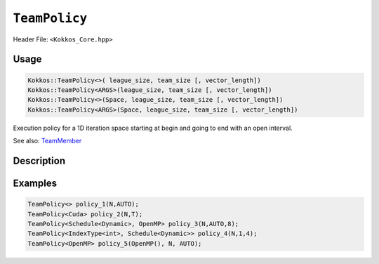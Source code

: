 ``TeamPolicy``
==============

.. role:: cpp(code)
    :language: cpp

Header File: ``<Kokkos_Core.hpp>``

Usage
-----

.. code-block:: cpp

    Kokkos::TeamPolicy<>( league_size, team_size [, vector_length])
    Kokkos::TeamPolicy<ARGS>(league_size, team_size [, vector_length])
    Kokkos::TeamPolicy<>(Space, league_size, team_size [, vector_length])
    Kokkos::TeamPolicy<ARGS>(Space, league_size, team_size [, vector_length])

Execution policy for a 1D iteration space starting at begin and going to end with an open interval.

See also: `TeamMember <TeamHandleConcept.html>`_

Description
-----------

.. cpp:class:: template<class ...Args> TeamPolicy

   .. rubric:: Template Arguments

   Valid template arguments for TeamPolicy are described `here <../Execution-Policies.html#common-arguments-for-all-execution-policies>`_

   .. rubric:: Public nested typedefs

   .. cpp:type:: execution_space
   .. cpp:type:: schedule_type
   .. cpp:type:: work_tag
   .. cpp:type:: index_type
   .. cpp:type:: iteration_pattern
   .. cpp:type:: launch_bounds
   .. cpp:type:: member_type


   .. rubric:: Constructors

   .. cpp:function:: TeamPolicy()

      Default constructor uninitialized policy.

   .. cpp:function:: TeamPolicy(const TeamPolicy&) = default;

      Copy constructor

   .. cpp:function:: TeamPolicy(TeamPolicy&&) = default;

      Move constructor

   .. cpp:function:: TeamPolicy(index_type league_size, index_type team_size, index_type vector_length=1)

      Request to launch ``league_size`` work items, each of which is assigned to a team of threads
      with ``team_size`` threads, using a vector length of ``vector_length``. If the team size is not possible when
      calling a parallel policy, that kernel launch may throw.

   .. cpp:function:: TeamPolicy(index_type league_size, Impl::AUTO_t, index_type vector_length=1)

      Request to launch ``league_size`` work items, each of which is assigned to a team of threads of a
      size determined by Kokkos, using a vector length of ``vector_length``. The team size may be determined
      lazily at launch time, taking into account properties of the functor.

   .. cpp:function:: TeamPolicy(execution_space space, index_type league_size, index_type team_size, index_type vector_length=1)

      Request to launch ``league_size`` work items, each of which is assigned to a team of threads with ``team_size`` threads,
      using a vector length of ``vector_length``. If the team size is not possible when calling a parallel policy,
      that kernel launch may throw. Use the provided execution space instance during a kernel launch.

   .. cpp:function:: TeamPolicy(execution_space space, index_type league_size, Impl::AUTO_t, index_type vector_length=1)

      Request to launch ``league_size`` work items, each of which is assigned to a team of threads of a size determined by Kokkos,
      using a vector length of ``vector_length``. The team size may be determined lazily at launch time, taking into
      account properties of the functor. Use the provided execution space instance during a kernel launch.

   .. rubric:: Runtime Settings

   .. cpp:function:: inline TeamPolicy& set_chunk_size(int chunk);

      Set the chunk size. Each physical team of threads will get assigned ``chunk`` consecutive teams. Default is 1.

      Returns: reference to ``*this``

   .. cpp:function:: inline TeamPolicy& set_scratch_size(const int& level, const Impl::PerTeamValue& per_team);

   .. cpp:function:: inline TeamPolicy& set_scratch_size(const int& level, const Impl::PerThreadValue& per_thread);

   .. cpp:function:: inline TeamPolicy& set_scratch_size(const int& level, const Impl::PerTeamValue& per_team, const Impl::PerThreadValue& per_thread);

   .. cpp:function:: inline TeamPolicy& set_scratch_size(const int& level, const Impl::PerThreadValue& per_thread, const Impl::PerTeamValue& per_team);

      Set the per team and per thread scratch size.

      - ``level``: set the storage level. 0 is closest cache. 1 is closest storage (e.g. high bandwidth memory)

      - ``per_team``: wrapper for the per team size of scratch in bytes. Returned by the function ``PerTeam(int)``.

      - ``per_thread``: wrapper for the per thread size of scratch in bytes. Returned by the function ``PerThread(int)``.

      One can set the scratch size for level 0 and 1 independently by calling the function twice. Subsequent calls with the same level overwrite the previous value.
      Returns: reference to ``*this``

   .. rubric:: Query Limits of Runtime Settings

   .. _parallelFor: ../parallel-dispatch/parallel_for.html

   .. |parallelFor| replace:: :cpp:func:`parallel_for`

   .. _parallelReduce: ../parallel-dispatch/parallel_reduce.html

   .. |parallelReduce| replace:: :cpp:func:`parallel_reduce`

   .. cpp:function:: template<class FunctorType> int team_size_max(const FunctorType& f, const ParallelForTag&) const;

   .. cpp:function:: template<class FunctorType> int team_size_max(const FunctorType& f, const ParallelReduceTag&) const;

      Query the maximum team size possible given a specific functor. The tag denotes whether this is for a |parallelFor|_ or a |parallelReduce|_.
      Note: this is not a static function! The function will take into account settings for vector length and scratch size of ``*this``. Using a value larger than the return value will result in dispatch failure. If the value returned is non-positive, no valid team size could be found. A common reason is that too much scratch cache memory was requested.
      Returns: The maximum value for ``team_size`` allowed to be given to be used with an otherwise identical ``TeamPolicy`` for dispatching the functor ``f``.

   .. cpp:function:: template<class FunctorType> int team_size_recommended(const FunctorType& f, const ParallelForTag&) const;

   .. cpp:function:: template<class FunctorType> int team_size_recommended(const FunctorType& f, const ParallelReduceTag&) const;

      Query the recommended team size for the specific functor ``f``. The tag denotes whether this is for a |parallelFor|_ or a |parallelReduce|_.
      Note: this is not a static function! The function will take into account settings for vector length and scratch size of ``*this``. If the value returned is non-positive, no valid team size could be found. A common reason is that too much scratch cache memory was requested.
      Returns: The recommended value for ``team_size`` to be given to be used with an otherwise identical ``TeamPolicy`` for dispatching the functor ``f``.

   .. cpp:function:: static int vector_length_max();

      Returns: the maximum valid value for vector length.

   .. cpp:function:: static int scratch_size_max(int level);

      Returns: the maximum total scratch size in bytes, for the given level.
      Note: If a kernel performs team-level reductions or scan operations, not all of this memory will be
      available for dynamic user requests. Some of that maximal scratch size is being used for internal operations.
      The actual size of these internal allocations depends on the value type used in the reduction or scan.

   .. rubric:: Query Runtime Settings

   .. cpp:function:: int team_size() const;

      Returns: the requested team size.

   .. cpp:function:: int league_size() const;

      Returns: the requested league size.

   .. cpp:function:: int scratch_size(int level, int team_size_ = -1) const;

      This function returns the total scratch size requested. If ``team_size`` is not provided, the team size
      for the calculation is used from the internal setting (i.e. the result of calling ``this->team_size()``). Otherwise, the provided team size is used.
      Returns: the value for the total scratch size in bytes in the specified scratch level.

   .. cpp:function:: int team_scratch_size(int level) const;

      Returns: the value for the per team scratch size in bytes in the specified scratch level.

   .. cpp:function:: int thread_scratch_size(int level) const;

      Returns: the value for the per thread scratch size in bytes in the specified scratch level.

   .. cpp:function:: int chunk_size() const;

      Returns: the chunk size, set via ``set_chunk_size()``.

Examples
--------

.. code-block:: cpp

    TeamPolicy<> policy_1(N,AUTO);
    TeamPolicy<Cuda> policy_2(N,T);
    TeamPolicy<Schedule<Dynamic>, OpenMP> policy_3(N,AUTO,8);
    TeamPolicy<IndexType<int>, Schedule<Dynamic>> policy_4(N,1,4);
    TeamPolicy<OpenMP> policy_5(OpenMP(), N, AUTO);
